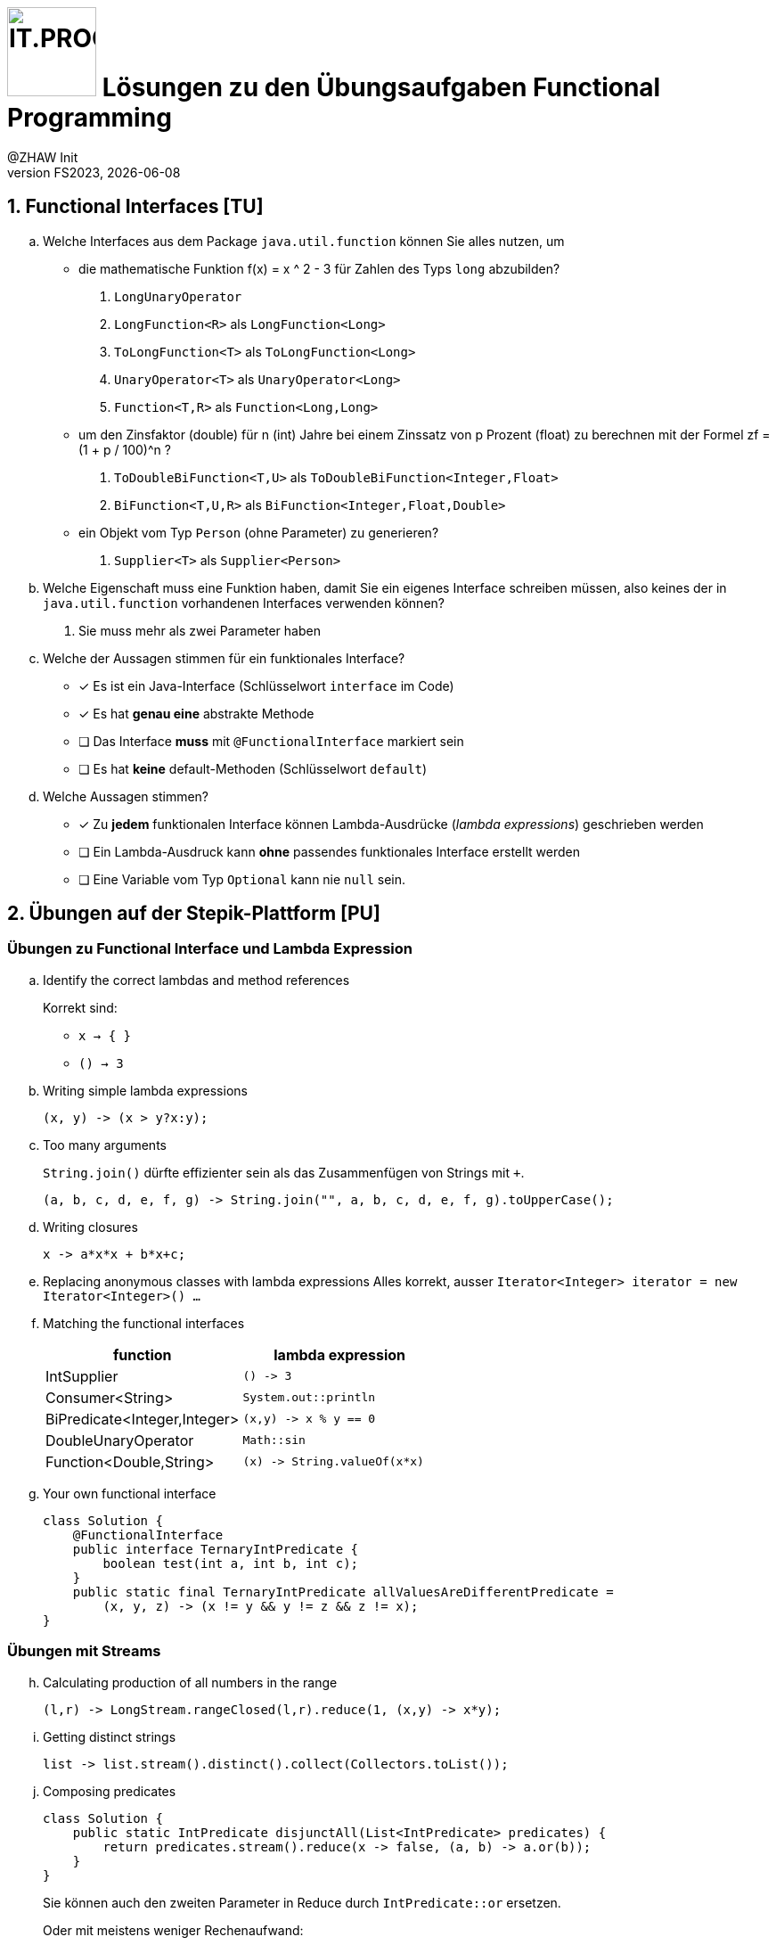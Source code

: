 :source-highlighter: rouge
:rouge-style: github
:icons: font
:experimental:
:!sectnums:
:doctype: article
:title-separator: -
:chapter-signifier: Teil
:imagesdir: ./images/
:codedir: ../code/
:solution: ./
:logo: IT.PROG2 -
ifdef::backend-html5[]
:logo: image:PROG2-300x300.png[IT.PROG2,100,100,role=right,fit=none,position=top right]
endif::[]
ifdef::backend-pdf[]
:logo:
:title-logo-image: image:PROG2-300x300.png[IT.PROG2,pdfwidth=4cm,fit=none,position=top right]
endif::[]
ifdef::env-github[]
:tip-caption: :bulb:
:note-caption: :information_source:
:important-caption: :heavy_exclamation_mark:
:caution-caption: :fire:
:warning-caption: :warning:
endif::[]

= {logo} Lösungen zu den Übungsaufgaben Functional Programming
:author: @ZHAW Init
:revnumber: FS2023
:revdate: {docdate}
:module: Programmieren 2 – IT.PROG2

:sectnums:
:sectnumlevels: 1
// Beginn des Aufgabenblocks

== Functional Interfaces [TU]

[loweralpha]
. Welche Interfaces aus dem Package `java.util.function` können Sie alles nutzen, um
- die mathematische Funktion f(x) = x ^ 2 - 3 für Zahlen des Typs `long` abzubilden?
[numbered]
.. `LongUnaryOperator`
.. `LongFunction<R>` als `LongFunction<Long>`
.. `ToLongFunction<T>` als `ToLongFunction<Long>`
.. `UnaryOperator<T>` als `UnaryOperator<Long>`
.. `Function<T,R>` als `Function<Long,Long>`

- um den Zinsfaktor (double) für n (int) Jahre bei einem Zinssatz von p Prozent (float) zu berechnen mit der Formel
zf = (1 + p / 100)^n ?
[numbered]
.. `ToDoubleBiFunction<T,U>` als `ToDoubleBiFunction<Integer,Float>`
.. `BiFunction<T,U,R>` als `BiFunction<Integer,Float,Double>`

- ein Objekt vom Typ `Person` (ohne Parameter) zu generieren?
[numbered]
.. `Supplier<T>` als `Supplier<Person>`

. Welche Eigenschaft muss eine Funktion haben, damit Sie ein eigenes Interface schreiben müssen,
also keines der in `java.util.function` vorhandenen Interfaces  verwenden können?
[numbered]
.. Sie muss mehr als zwei Parameter haben

. Welche der Aussagen stimmen für ein funktionales Interface?
** [x] Es ist ein Java-Interface (Schlüsselwort `interface` im Code)
** [x] Es hat **genau eine** abstrakte Methode
** [ ] Das Interface **muss** mit `@FunctionalInterface` markiert sein
** [ ] Es hat **keine** default-Methoden (Schlüsselwort `default`)
. Welche Aussagen stimmen?
** [x] Zu **jedem** funktionalen Interface können Lambda-Ausdrücke (_lambda expressions_) geschrieben werden
** [ ] Ein Lambda-Ausdruck kann **ohne** passendes funktionales Interface erstellt werden
** [ ] Eine Variable vom Typ `Optional` kann nie `null` sein.

== Übungen auf der Stepik-Plattform [PU]

=== Übungen zu Functional Interface und Lambda Expression
[loweralpha]
. Identify the correct lambdas and method references
+
Korrekt sind:

*  `x -> { }`
* `() -> 3`

. Writing simple lambda expressions
+
[source]
----
(x, y) -> (x > y?x:y);
----

. Too many arguments
+
`String.join()` dürfte effizienter sein als das Zusammenfügen von Strings mit `+`.
+
[source]
----
(a, b, c, d, e, f, g) -> String.join("", a, b, c, d, e, f, g).toUpperCase();
----

. Writing closures
+
[source]
----
x -> a*x*x + b*x+c;
----

. Replacing anonymous classes with lambda expressions
Alles korrekt, ausser `Iterator<Integer> iterator = new Iterator<Integer>() ...`

. Matching the functional interfaces
+
[%header]
|===
|function | lambda expression
|IntSupplier | `() \-> 3`
|Consumer<String> | `System.out::println`
|BiPredicate<Integer,Integer>|`(x,y) \-> x % y == 0`
|DoubleUnaryOperator|`Math::sin`
|Function<Double,String>|`(x) \-> String.valueOf(x*x)`
|===
+

. Your own functional interface
+
[source, Java]
----
class Solution {
    @FunctionalInterface
    public interface TernaryIntPredicate {
        boolean test(int a, int b, int c);
    }
    public static final TernaryIntPredicate allValuesAreDifferentPredicate =
        (x, y, z) -> (x != y && y != z && z != x);
}
----

=== Übungen mit Streams
[loweralpha, start=8]
. Calculating production of all numbers in the range
+
[source]
----
(l,r) -> LongStream.rangeClosed(l,r).reduce(1, (x,y) -> x*y);
----

. Getting distinct strings
+
[source]
----
list -> list.stream().distinct().collect(Collectors.toList());
----

. Composing predicates
+
[source, Java]
----
class Solution {
    public static IntPredicate disjunctAll(List<IntPredicate> predicates) {
        return predicates.stream().reduce(x -> false, (a, b) -> a.or(b));
    }
}
----
Sie können auch den zweiten Parameter in Reduce durch `IntPredicate::or` ersetzen.
+
Oder mit meistens weniger Rechenaufwand:
+
[source, Java]
----
class Solution {
    public static IntPredicate disjunctAllAnyMatch(List<IntPredicate> predicates) {
        return i -> predicates.stream().anyMatch(p -> p.test(i));
    }
}
----
. Lösen Sie die folgenden Aufgaben mit Streams:
** Numbers filtering
+
[source, Java]
----
class Solution {
    public static IntStream createFilteringStream(IntStream evenStream, IntStream oddStream) {
        IntStream res = IntStream.concat(evenStream, oddStream);
        return res.filter(n -> n % 15 == 0).sorted().skip(2);
    }
}
----

** Calculating a factorial
+
[source, Java]
----
class Solution {
  public static long factorial(long n) {
    return LongStream.rangeClosed(1L,n).reduce(1L, (a,b) -> a*b);
  }
}
----

** The sum of odd numbers
+
[source]
----
return LongStream.rangeClosed(start, end).filter(n -> n%2 == 1).sum();
----

** Collectors in practice: the product of squares
+
[source]
----
Collectors.reducing(1, (a, b) -> a * b*b);
----

** Almost like a SQL: the total sum of transactions by each account
+
[source]
----
Collectors.groupingBy(
    transaction -> transaction.getAccount().getNumber(),
    Collectors.summingLong(Transaction::getSum));
----



== Design Pattern _Chain of responsibility_ [PU]

[source, Java]
----
class Solution {
    @FunctionalInterface
    interface RequestHandler {
        Request handle(Request request);
        default RequestHandler wrapFirst(RequestHandler otherHandler) {
            return request -> handle(otherHandler.handle(request));
        }
    }

    final static RequestHandler commonRequestHandler =
        wrapInRequestTag.wrapFirst(createDigest.wrapFirst(wrapInTransactionTag));
}
----



== Company Payroll [PA]
****
Die Lösungen zu den bewerteten Pflichtaufgaben erhalten Sie nach der Abgabe und Bewertung aller Klassen.
****


// Ende des Lösungsblocks
:!sectnums:
